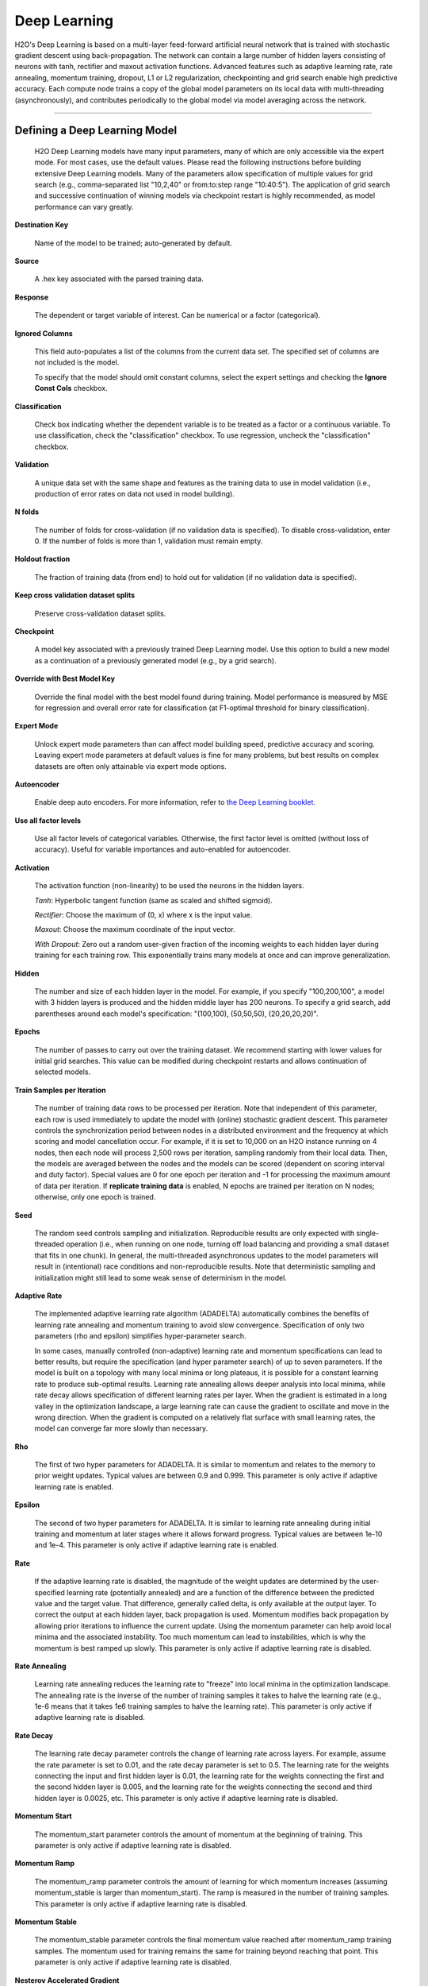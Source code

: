 .. _DLmath:


Deep Learning
================

H2O's Deep Learning is based on a multi-layer feed-forward
artificial neural network that is trained with stochastic gradient descent using
back-propagation. The network can contain a large number of hidden layers
consisting of neurons with tanh, rectifier and maxout activation functions.
Advanced features such as adaptive learning rate, rate annealing, momentum
training, dropout, L1 or L2 regularization, checkpointing and grid search enable
high predictive accuracy. Each compute node trains a copy of the global model
parameters on its local data with multi-threading (asynchronously), and
contributes periodically to the global model via model averaging across the
network.

""""""
  
Defining a Deep Learning Model
""""""""""""""""""""""""""""""""

 H2O Deep Learning models have many input parameters, many
 of which are only accessible via the expert mode. For most cases, use the default
 values. Please read the following
 instructions before building extensive Deep Learning models. Many of
 the parameters allow specification of multiple values for grid search
 (e.g., comma-separated list "10,2,40" or from:to:step range
 "10:40:5"). The application of grid search and successive
 continuation of winning models via checkpoint restart is highly
 recommended, as model performance can vary greatly.

**Destination Key**

    Name of the model to be trained; auto-generated by default.

**Source**

    A .hex key associated with the parsed training data.
 
**Response**

    The dependent or target variable of interest.  Can be numerical or
    a factor (categorical).
	
**Ignored Columns** 
     
    This field auto-populates a list of the columns from the current data
    set. The specified set of columns are not included is the model. 
    
    To specify that the model should omit constant columns,
    select the  expert settings and checking the 
    **Ignore Const Cols** checkbox.

**Classification** 
    
    Check box indicating whether the dependent variable is to be
    treated as a factor or a continuous variable. 
    To use classification, check the "classification" checkbox. 
    To use regression, uncheck the "classification" checkbox.  

**Validation** 

    A unique data set with the same shape and features as the
    training data to use in model validation (i.e., production of
    error rates on data not used in model building). 

**N folds**

    The number of folds for cross-validation (if no validation data is specified).      To disable cross-validation, enter 0. If the number of folds is more than 1, validation must remain empty. 

**Holdout fraction**

    The fraction of training data (from end) to hold out for validation (if no validation data is specified).  
    
**Keep cross validation dataset splits**

    Preserve cross-validation dataset splits.
   
**Checkpoint**
      
    A model key associated with a previously trained Deep Learning
    model. Use this option to build a new model as a
    continuation of a previously generated model (e.g., by a grid search).

**Override with Best Model Key**

    Override the final model with the best model found during training. Model performance is
    measured by MSE for regression and overall error rate for classification 
    (at F1-optimal threshold for binary classification).

**Expert Mode** 

    Unlock expert mode parameters than can affect model building speed,
    predictive accuracy and scoring. Leaving expert mode parameters at default
    values is fine for many problems, but best results on complex
    datasets are often only attainable via expert mode options.
    
**Autoencoder**

    Enable deep auto encoders. For more information, refer to `the Deep Learning booklet <https://leanpub.com/deeplearning/read#Autoencoder>`_.


**Use all factor levels**

    Use all factor levels of categorical variables. Otherwise, the first factor level is omitted (without loss of accuracy). Useful for variable importances and auto-enabled for autoencoder.


**Activation**

    The activation function (non-linearity) to be used the neurons in the
    hidden layers.

    *Tanh*: Hyperbolic tangent function (same as scaled and shifted sigmoid).
    
    *Rectifier*: Choose the maximum of (0, x) where x is the input value.

    *Maxout*: Choose the maximum coordinate of the input vector.

    *With Dropout*: Zero out a random user-given fraction of the
    incoming weights to each hidden layer during training for each
    training row. This exponentially trains many models at
    once and can improve generalization. 

**Hidden**

    The number and size of each hidden layer in the model. 
    For example, if you specify "100,200,100", a model with 3 hidden
    layers is produced and the hidden middle layer has 200
    neurons. To specify a grid search, add parentheses around each
    model's specification: "(100,100), (50,50,50), (20,20,20,20)".  

**Epochs** 

    The number of passes to carry out over the training dataset.
    We recommend starting with lower values for initial grid searches.
    This value can be modified during checkpoint restarts and allows continuation
    of selected models.

**Train Samples per Iteration**

    The number of training data rows to be processed per iteration. Note that
    independent of this parameter, each row is used immediately to update the model
    with (online) stochastic gradient descent. This parameter controls the
    synchronization period between nodes in a distributed environment and the
    frequency at which scoring and model cancellation occur. For example, if
    it is set to 10,000 on an H2O instance running on 4 nodes, then each node will
    process 2,500 rows per iteration, sampling randomly from their local data.
    Then, the models are averaged between the nodes and the models can be scored
    (dependent on scoring interval and duty factor). Special values are 0 for
    one epoch per iteration and -1 for processing the maximum amount of data
    per iteration. If **replicate training data** is enabled, N epochs
    are trained per iteration on N nodes; otherwise, only one epoch is trained.

**Seed**

    The random seed controls sampling and initialization. Reproducible
    results are only expected with single-threaded operation (i.e.,
    when running on one node, turning off load balancing and providing
    a small dataset that fits in one chunk).  In general, the
    multi-threaded asynchronous updates to the model parameters will
    result in (intentional) race conditions and non-reproducible
    results. Note that deterministic sampling and initialization might
    still lead to some weak sense of determinism in the model.

**Adaptive Rate**

    The implemented adaptive learning rate algorithm (ADADELTA) 
    automatically combines the benefits of learning rate annealing and
    momentum training to avoid slow convergence. Specification of only two
    parameters (rho and epsilon) simplifies hyper-parameter search.

    In some cases, manually controlled (non-adaptive) learning rate and
    momentum specifications can lead to better results, but require the
    specification (and hyper parameter search) of up to seven parameters.
    If the model is built on a topology with many local minima or
    long plateaus, it is possible for a constant learning rate to produce
    sub-optimal results. Learning rate annealing allows deeper analysis into
    local minima, while rate decay allows specification of different
    learning rates per layer.  When the gradient is estimated in
    a long valley in the optimization landscape, a large learning rate
    can cause the gradient to oscillate and move in the wrong
    direction. When the gradient is computed on a relatively flat
    surface with small learning rates, the model can converge far
    more slowly than necessary.

**Rho**

    The first of two hyper parameters for ADADELTA.
    It is similar to momentum and relates to the memory to prior weight updates.
    Typical values are between 0.9 and 0.999.
    This parameter is only active if adaptive learning rate is enabled.

**Epsilon**

    The second of two hyper parameters for ADADELTA.
    It is similar to learning rate annealing during initial training
    and momentum at later stages where it allows forward progress.
    Typical values are between 1e-10 and 1e-4.
    This parameter is only active if adaptive learning rate is enabled.

**Rate**

    If the  adaptive learning rate is disabled, the magnitude of the weight
    updates are determined by the user-specified learning rate
    (potentially annealed) and are a function of the difference
    between the predicted value and the target value. That difference,
    generally called delta, is only available at the output layer. To
    correct the output at each hidden layer, back propagation is
    used. Momentum modifies back propagation by allowing prior
    iterations to influence the current update. Using the momentum
    parameter can help avoid local minima and the associated
    instability. Too much momentum can lead to instabilities, which is 
    why the momentum is best ramped up slowly.
    This parameter is only active if adaptive learning rate is disabled.

**Rate Annealing**

    Learning rate annealing reduces the learning rate to "freeze" into
    local minima in the optimization landscape.  The annealing rate is the
    inverse of the number of training samples it takes to halve the learning rate
    (e.g., 1e-6 means that it takes 1e6 training samples to halve the learning rate).
    This parameter is only active if adaptive learning rate is disabled.

**Rate Decay**

    The learning rate decay parameter controls the change of learning
    rate across layers. For example, assume the rate parameter is set
    to 0.01, and the rate decay parameter is set to 0.5. The
    learning rate for the weights connecting the input and first
    hidden layer is 0.01, the learning rate for the weights
    connecting the first and the second hidden layer is 0.005,
    and the learning rate for the weights connecting the second and
    third hidden layer is 0.0025, etc. This parameter is only
    active if adaptive learning rate is disabled.

**Momentum Start**

    The momentum_start parameter controls the amount of momentum at
    the beginning of training. This parameter is only active if
    adaptive learning rate is disabled.

**Momentum Ramp**

    The momentum_ramp parameter controls the amount of learning for
    which momentum increases (assuming momentum_stable is larger than
    momentum_start). The ramp is measured in the number of training
    samples. This parameter is only active if adaptive learning rate
    is disabled.

**Momentum Stable**

    The momentum_stable parameter controls the final momentum value
    reached after momentum_ramp training samples. The momentum used
    for training remains the same for training beyond reaching
    that point. This parameter is only active if adaptive learning
    rate is disabled.

**Nesterov Accelerated Gradient** 

    The Nesterov accelerated gradient descent method is a modification to the
    traditional gradient descent for convex functions. The method relies on
    gradient information at various points to build a polynomial approximation that
    minimizes the residuals in fewer iterations of the descent. 
    This parameter is only active if adaptive learning rate is disabled.

**Input Dropout Ratio**

    A fraction of the features for each training row to omit from training in order
    to improve generalization (dimension sampling).

**Hidden Dropout Ratios**

    A fraction of the inputs for each hidden layer to omit from training 
    to improve generalization. The default is 0.5 for each hidden layer.

**L1** 

    A regularization method that constrains the absolute value of the weights and
    has the net effect of dropping some weights (setting them to zero) from a model
    to reduce complexity and avoid overfitting. 

**L2** 

    A regularization method that constrains the sum of the squared
    weights. This method introduces bias into parameter estimates, but
    frequently produces substantial gains in modeling as estimate variance is
    reduced. 

**Max w2**

    A maximum on the sum of the squared incoming weights into
    any one neuron. This tuning parameter is especially useful for unbound
    activation functions such as Maxout or Rectifier.

**Initial Weight Distribution**

    The distribution used for drawing initial weights. The default
    option is an optimized initialization that considers the size of the network.
    The "uniform" option uses a uniform distribution with a mean of 0 and a given
    interval. The "normal" option draws weights from the standard normal
    distribution with a mean of 0 and given standard deviation.

**Initial Weight Scale**

    The scale of the distribution function for Uniform or Normal distributions.
    For Uniform, the values are drawn uniformly from initial weight
    scale. For Normal, the values are drawn from a Normal distribution
    with the standard deviation of the initial weight scale.

**Loss** 

    The loss (error) function to be optimized by the model. 

    *Cross Entropy*: Used when the model output consists of independent
    hypotheses and the outputs can be interpreted as the probability that each
    hypothesis is true. Cross-entropy is the recommended loss function when the
    target values are class labels, especially for imbalanced data.
    It strongly penalizes error in the prediction of the actual class label.

    *Mean Square*: Used when the model output are continuous real values, but can
    be used for classification as well (where it emphasizes the error on all
    output classes, not just for the actual class).

**Score Interval**

    The minimum time (in seconds) delay between model scoring. The actual
    interval is determined by the number of training samples per iteration and the scoring duty cycle.

**Score Training Samples**

    The number of randomly-sampled training dataset points to be used for scoring. Use 0 to select the entire training dataset.

**Score Validation Samples** 

    The number of validation dataset points to use for scoring. Can be
    randomly sampled or stratified (if "balance classes" is enabled and "score
    validation sampling" is set to "stratify"). Use 0 to select the entire
    training dataset.

**Score Duty Cycle**
    
    Maximum fraction of time spent for model scoring on training, validation samples,
    and diagnostics, such as computation of feature importances (i.e., not on training).

**Classification Stop**

    The stopping criteria in terms of classification error (1-accuracy) on the
    training data scoring dataset. When the error is at or below this threshold,
    training stops. 

**Regression Stop**

    The stopping criteria in terms of regression error (MSE) on the training
    data scoring dataset. When the error is at or below this threshold, training
    stops.

**Quiet Mode**

    Enable quiet mode for less output.

**Max Confusion Matrix** 

    For classification models, the maximum size (in terms of classes) of the
    confusion matrix. Use this option to avoid displaying
    extremely large confusion matrices.

**Max Hit Ratio K** 

    The maximum number (top K) of predictions to use for hit ratio
    computation (for multi-class only, enter 0 to disable)

**Balance Classes** 

    For imbalanced data, balance training data class counts via
    over/under-sampling for improved predictive accuracy.

**Max After Balance Size** 

    If classes are balanced, limit the resulting dataset size to the
    specified multiple of the original dataset size.

**Score Validation Sampling**

    Sample the validation dataset for scoring; refer to Score Validation Samples above.

**Diagnostics**

    Gather diagnostics for hidden layers, such as mean and RMS values for learning
    rate, momentum, weights and biases.

**Variable Importances**

    Compute variable importances for input features.
    The implemented method (by Gedeon) considers the weights connecting the
    input features to the first two hidden layers.

**Fast Mode**
    
    Enable fast mode (minor approximation in back-propagation).

**Ignore Const Cols**

    Ignore constant training columns.

**Force Load Balance** 

    Increase training speed on small datasets by splitting them into many chunks
    to use all cores.

**Replicate Training Data**

    Replicate the entire training dataset on every node for faster
    training on small datasets.

**Single Node Mode**

    Run on a single node for fine-tuning of model parameters. Can be useful for
    checkpoint resumes after training on multiple nodes for fast initial
    convergence.

**Shuffle Training Data** 

    Shuffle training data on each node. This option is
    recommended if training data is replicated on N nodes and the
    number of training samples per iteration
    is close to N times the dataset size, where all nodes train will almost all
    the data. It is automatically enabled if the number of training
    samples per iteration is set to -1 (or to N times the dataset size or larger).
    
    
**Sparse**

    Enable sparse data handling (experimental). 


**Col major**

    Use a column major weight matrix for the input layer; can speed up forward propagation, but may slow down back propagation. 


**Average activation**

     Average activation for sparse autoencoder (experimental).
   
**Sparsity beta**

     Sparsity regularization (experimental). 

**Max categorical features**

    Maximum number of categorical features, enforced via hashing (experimental)

**Reproducible**

    Force reproducibility on small data (will be slow - only uses one thread)

    
    
""""    

Interpreting A Model
""""""""""""""""""""""""

The model view page displays information about the current Deep Learning model.

**Diagnostics Table**
    If diagnostics is enabled, the diagnostics table displays information for each layer.

    *Units*: The number of units (or artificial neurons) in the layer.

    *Type*: The type of layer (used activation function). Each model
    will have one input and one output layer. Hidden layers are
    identified by the specified activation function. 

    *Dropout*: For the input layer, dropout is the percentage of dropped features for
    each training row. For hidden layers, dropout is the percentage of incoming
    weights dropped from training at that layer. Note that dropout is
    randomized for each training row.

    *L1, L2*: The L1 and L2 regularization penalty applied by 
    layer. 

    *Rate, Weight and Bias*: The per-layer learning rate, weight and
    bias statistics.
 
**Scoring** 

    If you specify a validation set, the scoring results are displayed for
    the validation set (or a sample thereof). Otherwise, scoring is performed on
    the training dataset (or a sample thereof).

**Confusion Matrix**

    For classification models, the number of actual
    observations in a particular class relative to the number of predicted
    observations in a class.

**Hit Ratio Table**

    The percentage of instances where the actual
    class label assigned to an observation is in the top K classes
    predicted by the model. For instance, in a four-class classifier
    on values A, B, C, D, a particular observation is predicted to be
    class A with a .6 probability of being A, .2 probability of
    being B, a .1 probability of being C, and a .1 probability of
    being D. If the true class is B, the observation will be counted
    in the hit rate for K=2, but not in the hit rate of K=1. 

**Variable Importance** 

    The importance of variables listed from greatest to least importance. Note that variable importances are notoriously difficult to compute for Neural Net models. Gedeon's method is implemented here.

""""""

References
""""""""""""""""""""""""""""""""

    Deep Learning http://en.wikipedia.org/wiki/Deep_learning

    Artificial Neural Network http://en.wikipedia.org/wiki/Artificial_neural_network

    ADADELTA http://arxiv.org/abs/1212.5701

    Momentum http://www.cs.toronto.edu/~fritz/absps/momentum.pdf

    Dropout http://arxiv.org/pdf/1207.0580.pdf and http://arxiv.org/abs/1307.1493

    Feature Importance http://www.ncbi.nlm.nih.gov/pubmed/9327276
    
    Deep Learning Vignette https://leanpub.com/deeplearning
    
    Deep Learning Training http://learn.h2o.ai/content/hands-on_training/deep_learning.html
    
    Slideshare slide decks http://www.slideshare.net/0xdata/presentations?order=latest
    
    Youtube channel https://www.youtube.com/user/0xdata
    
    The Definitive Performance Tuning Guide for H2O Deep Learning http://h2o.ai/blog/2015/02/deep-learning-performance/

	Niu, Feng, et al. "Hogwild!: A lock-free approach to parallelizing stochastic gradient descent." Advances in Neural Information Processing Systems 24 (2011): 693-701. (algorithm implemented is on p.5) https://papers.nips.cc/paper/4390-hogwild-a-lock-free-approach-to-parallelizing-stochastic-gradient-descent.pdf

""""""